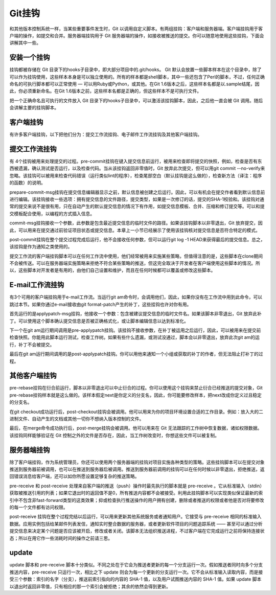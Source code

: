 Git挂钩
=====================

和其他版本控制系统一样，当某些重要事件发生时，Git 以调用自定义脚本。有两组挂钩：客户端和服务器端。客户端挂钩用于客户端的操作，如提交和合并。服务器端挂钩用于 Git 服务器端的操作，如接收被推送的提交。你可以随意地使用这些挂钩，下面会讲解其中一些。

安装一个挂钩
------------------------

挂钩都被存储在 Git 目录下的hooks子目录中，即大部分项目中的.git/hooks。 Git 默认会放置一些脚本样本在这个目录中，除了可以作为挂钩使用，这些样本本身是可以独立使用的。所有的样本都是shell脚本，其中一些还包含了Perl的脚本，不过，任何正确命名的可执行脚本都可以正常使用 — 可以用Ruby或Python，或其他。在Git 1.6版本之后，这些样本名都是以.sample结尾，因此，你必须重新命名。在Git 1.6版本之前，这些样本名都是正确的，但这些样本不是可执行文件。

把一个正确命名且可执行的文件放入 Git 目录下的hooks子目录中，可以激活该挂钩脚本，因此，之后他一直会被 Git 调用。随后会讲解主要的挂钩脚本。

客户端挂钩
--------------------------

有许多客户端挂钩，以下把他们分为：提交工作流挂钩、电子邮件工作流挂钩及其他客户端挂钩。

提交工作流挂钩
-----------------------------

有 4个挂钩被用来处理提交的过程。pre-commit挂钩在键入提交信息前运行，被用来检查即将提交的快照，例如，检查是否有东西被遗漏，确认测试是否运行，以及检查代码。当从该挂钩返回非零值时，Git 放弃此次提交，但可以用git commit --no-verify来忽略。该挂钩可以被用来检查代码错误（运行类似lint的程序），检查尾部空白（默认挂钩是这么做的），检查新方法（译注：程序的函数）的说明。

prepare-commit-msg挂钩在提交信息编辑器显示之前，默认信息被创建之后运行。因此，可以有机会在提交作者看到默认信息前进行编辑。该挂钩接收一些选项：拥有提交信息的文件路径，提交类型，如果是一次修订的话，提交的SHA-1校验和。该挂钩对通常的提交来说不是很有用，只在自动产生的默认提交信息的情况下有作用，如提交信息模板、合并、压缩和修订提交等。可以和提交模板配合使用，以编程的方式插入信息。

commit-msg挂钩接收一个参数，此参数是包含最近提交信息的临时文件的路径。如果该挂钩脚本以非零退出，Git 放弃提交，因此，可以用来在提交通过前验证项目状态或提交信息。本章上一小节已经展示了使用该挂钩核对提交信息是否符合特定的模式。

post-commit挂钩在整个提交过程完成后运行，他不会接收任何参数，但可以运行git log -1 HEAD来获得最后的提交信息。总之，该挂钩是作为通知之类使用的。

提交工作流的客户端挂钩脚本可以在任何工作流中使用，他们经常被用来实施某些策略，但值得注意的是，这些脚本在clone期间不会被传送。可以在服务器端实施策略来拒绝不符合某些策略的推送，但这完全取决于开发者在客户端使用这些脚本的情况。所以，这些脚本对开发者是有用的，由他们自己设置和维护，而且在任何时候都可以覆盖或修改这些脚本。

E-mail工作流挂钩
--------------------------

有3个可用的客户端挂钩用于e-mail工作流。当运行git am命令时，会调用他们，因此，如果你没有在工作流中用到此命令，可以跳过本节。如果你通过e-mail接收由git format-patch产生的补丁，这些挂钩也许对你有用。

首先运行的是applypatch-msg挂钩，他接收一个参数：包含被建议提交信息的临时文件名。如果该脚本非零退出，Git 放弃此补丁。可以使用这个脚本确认提交信息是否被正确格式化，或让脚本编辑信息以达到标准化。

下一个在git am运行期间调用是pre-applypatch挂钩。该挂钩不接收参数，在补丁被运用之后运行，因此，可以被用来在提交前检查快照。你能用此脚本运行测试，检查工作树。如果有些什么遗漏，或测试没通过，脚本会以非零退出，放弃此次git am的运行，补丁不会被提交。

最后在git am运行期间调用的是post-applypatch挂钩。你可以用他来通知一个小组或获取的补丁的作者，但无法阻止打补丁的过程。

其他客户端挂钩
---------------------------

pre-rebase挂钩在衍合前运行，脚本以非零退出可以中止衍合的过程。你可以使用这个挂钩来禁止衍合已经推送的提交对象，Git pre-rebase挂钩样本就是这么做的。该样本假定next是你定义的分支名，因此，你可能要修改样本，把next改成你定义过且稳定的分支名。

在git checkout成功运行后，post-checkout挂钩会被调用。他可以用来为你的项目环境设置合适的工作目录。例如：放入大的二进制文件、自动产生的文档或其他一切你不想纳入版本控制的文件。

最后，在merge命令成功执行后，post-merge挂钩会被调用。他可以用来在 Git 无法跟踪的工作树中恢复数据，诸如权限数据。该挂钩同样能够验证在 Git 控制之外的文件是否存在，因此，当工作树改变时，你想这些文件可以被复制。

服务器端挂钩
-----------------------------

除了客户端挂钩，作为系统管理员，你还可以使用两个服务器端的挂钩对项目实施各种类型的策略。这些挂钩脚本可以在提交对象推送到服务器前被调用，也可以在推送到服务器后被调用。推送到服务器前调用的挂钩可以在任何时候以非零退出，拒绝推送，返回错误消息给客户端，还可以如你所愿设置足够复杂的推送策略。

pre-receive 和 post-receive
处理来自客户端的推送（push）操作时最先执行的脚本就是 pre-receive 。它从标准输入（stdin）获取被推送引用的列表；如果它退出时的返回值不是0，所有推送内容都不会被接受。利用此挂钩脚本可以实现类似保证最新的索引中不包含非fast-forward类型的这类效果；抑或检查执行推送操作的用户拥有创建，删除或者推送的权限或者他是否对将要修改的每一个文件都有访问权限。

post-receive 挂钩在整个过程完结以后运行，可以用来更新其他系统服务或者通知用户。它接受与 pre-receive 相同的标准输入数据。应用实例包括给某邮件列表发信，通知实时整合数据的服务器，或者更新软件项目的问题追踪系统 —— 甚至可以通过分析提交信息来决定某个问题是否应该被开启，修改或者关闭。该脚本无法组织推送进程，不过客户端在它完成运行之前将保持连接状态；所以在用它作一些消耗时间的操作之前请三思。

update
----------------------
update 脚本和 pre-receive 脚本十分类似。不同之处在于它会为推送者更新的每一个分支运行一次。假如推送者同时向多个分支推送内容，pre-receive 只运行一次，相比之下 update 则会为每一个更新的分支运行一次。它不会从标准输入读取内容，而是接受三个参数：索引的名字（分支），推送前索引指向的内容的 SHA-1 值，以及用户试图推送内容的 SHA-1 值。如果 update 脚本以退出时返回非零值，只有相应的那一个索引会被拒绝；其余的依然会得到更新。
